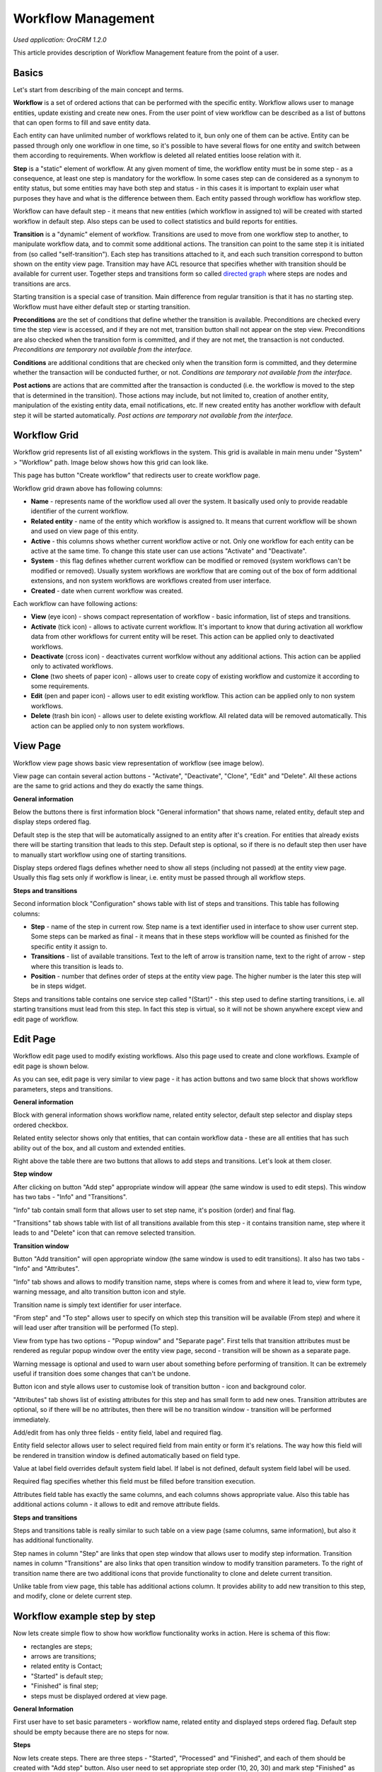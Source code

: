 Workflow Management
===================

*Used application: OroCRM 1.2.0*

This article provides description of Workflow Management feature from the point of a user.

Basics
------

Let's start from describing of the main concept and terms.

**Workflow** is a set of ordered actions that can be performed with the specific entity. Workflow allows user to
manage entities, update existing and create new ones. From the user point of view workflow can be described as a
list of buttons that can open forms to fill and save entity data.

Each entity can have unlimited number of workflows related to it, bun only one of them can be active.
Entity can be passed through only one workflow in one time, so it's possible to have several flows for one
entity and switch between them according to requirements. When workflow is deleted all related entities loose relation
with it.

**Step** is a "static" element of workflow. At any given moment of time, the workflow entity must be in some step -
as a consequence, at least one step is mandatory for the workflow. In some cases step can de considered
as a synonym to entity status, but some entities may have both step and status - in this cases it is important to
explain user what purposes they have and what is the difference between them. Each entity passed through workflow
has workflow step.

Workflow can have default step - it means that new entities (which workflow in assigned to) will be created with
started workflow in default step. Also steps can be used to collect statistics and build reports for entities.

**Transition** is a "dynamic" element of workflow. Transitions are used to move from one workflow step to another,
to manipulate workflow data, and to commit some additional actions. The transition can point to the same step
it is initiated from (so called "self-transition"). Each step has transitions attached to it,
and each such transition correspond to button shown on the entity view page. Transition may have ACL resource
that specifies whether with transition should be available for current user. Together steps and transitions form
so called `directed graph`_ where steps are nodes and transitions are arcs.

Starting transition is a special case of transition. Main difference from regular transition is that
it has no starting step. Workflow must have either default step or starting transition.

**Preconditions** are the set of conditions that define whether the transition is available.
Preconditions are checked every time the step view is accessed, and if they are not met, transition button
shall not appear on the step view. Preconditions are also checked when the transition form is committed,
and if they are not met, the transaction is not conducted.
*Preconditions are temporary not available from the interface.*

**Conditions** are additional conditions that are checked only when the transition form is committed,
and they determine whether the transaction will be conducted further, or not.
*Conditions are temporary not available from the interface.*

**Post actions** are actions that are committed after the transaction is conducted
(i.e. the workflow is moved to the step that is determined in the transition). Those actions may include,
but not limited to, creation of another entity, manipulation of the existing entity data, email notifications, etc.
If new created entity has another workflow with default step it will be started automatically.
*Post actions are temporary not available from the interface.*

.. _directed graph: http://en.wikipedia.org/wiki/Directed_graph


Workflow Grid
-------------

Workflow grid represents list of all existing workflows in the system. This grid is available in main menu
under "System" > "Workflow" path. Image below shows how this grid can look like.

.. image:: ./img/workflow_management/workflow_grid.png

This page has button "Create workflow" that redirects user to create workflow page.

Workflow grid drawn above has following columns:

* **Name** - represents name of the workflow used all over the system. It basically used only to provide readable
  identifier of the current workflow.

* **Related entity** - name of the entity which workflow is assigned to. It means that current workflow will be
  shown and used on view page of this entity.

* **Active** - this columns shows whether current workflow active or not. Only one workflow for each entity can
  be active at the same time. To change this state user can use actions "Activate" and "Deactivate".

* **System** - this flag defines whether current workflow can be modified or removed (system workflows can't be
  modified or removed). Usually system workflows are workflow that are coming out of the box of form additional
  extensions, and non system workflows are workflows created from user interface.

* **Created** - date when current workflow was created.

Each workflow can have following actions:

* **View** (eye icon) - shows compact representation of workflow - basic information, list of steps and transitions.

* **Activate** (tick icon) - allows to activate current workflow. It's important to know that during activation all
  workflow data from other workflows for current entity will be reset. This action can be applied only to
  deactivated workflows.

* **Deactivate** (cross icon) - deactivates current worfklow without any additional actions. This action can be applied
  only to activated workflows.

* **Clone** (two sheets of paper icon) - allows user to create copy of existing workflow and customize it according to
  some requirements.

* **Edit** (pen and paper icon) - allows user to edit existing workflow. This action can be applied only to
  non system workflows.

* **Delete** (trash bin icon) - allows user to delete existing workflow. All related data will be removed automatically.
  This action can be applied only to non system workflows.


View Page
---------

Workflow view page shows basic view representation of workflow (see image below).

.. image:: ./img/workflow_management/workflow_view.png

View page can contain several action buttons - "Activate", "Deactivate", "Clone", "Edit" and "Delete". All these
actions are the same to grid actions and they do exactly the same things.

**General information**

Below the buttons there is first information block "General information" that shows name, related entity,
default step and display steps ordered flag.

Default step is the step that will be automatically assigned to an entity after it's creation. For entities that
already exists there will be starting transition that leads to this step. Default step is optional, so if there is
no default step then user have to manually start workflow using one of starting transitions.

Display steps ordered flags defines whether need to show all steps (including not passed) at the entity view page.
Usually this flag sets only if workflow is linear, i.e. entity must be passed through all workflow steps.


**Steps and transitions**

Second information block "Configuration" shows table with list of steps and transitions.
This table has following columns:

* **Step** - name of the step in current row. Step name is a text identifier used in interface to show user current
  step. Some steps can be marked as final - it means that in these steps workflow will be counted as finished for
  the specific entity it assign to.

* **Transitions** - list of available transitions. Text to the left of arrow is transition name, text to the right of
  arrow - step where this transition is leads to.

* **Position** - number that defines order of steps at the entity view page. The higher number is the later this step
  will be in steps widget.

Steps and transitions table contains one service step called "(Start)" - this step used to define starting transitions,
i.e. all starting transitions must lead from this step. In fact this step is virtual, so it will not be shown
anywhere except view and edit page of workflow.


Edit Page
---------

Workflow edit page used to modify existing workflows. Also this page used to create and clone workflows. Example
of edit page is shown below.

.. image:: ./img/workflow_management/workflow_edit_overview.png

As you can see, edit page is very similar to view page - it has action buttons and two same block that shows
workflow parameters, steps and transitions.

**General information**

Block with general information shows workflow name, related entity selector, default step selector and
display steps ordered checkbox.

Related entity selector shows only that entities, that can contain workflow data - these are all entities that has
such ability out of the box, and all custom and extended entities.

Right above the table there are two buttons that allows to add steps and transitions. Let's look at them closer.


**Step window**

After clicking on button "Add step" appropriate window will appear (the same window is used to edit steps).
This window has two tabs - "Info" and "Transitions".

.. image:: ./img/workflow_management/workflow_edit_step_info.png

"Info" tab contain small form that allows user to set step name, it's position (order) and final flag.

.. image:: ./img/workflow_management/workflow_edit_step_transitions.png

"Transitions" tab shows table with list of all transitions available from this step - it contains transition name,
step where it leads to and "Delete" icon that can remove selected transition.


**Transition window**

Button "Add transition" will open appropriate window (the same window is used to edit transitions). It also has
two tabs - "Info" and "Attributes".

.. image:: ./img/workflow_management/workflow_edit_transition_info.png

"Info" tab shows and allows to modify transition name, steps where is comes from and where it lead to, view form type,
warning message, and alto transition button icon and style.

Transition name is simply text identifier for user interface.

"From step" and "To step" allows user to specify on which step this transition will be available (From step)
and where it will lead user after transition will be performed (To step).

View from type has two options - "Popup window" and "Separate page". First tells that transition attributes must be
rendered as regular popup window over the entity view page, second - transition will be shown as a separate page.

Warning message is optional and used to warn user about something before performing of transition. It can be extremely
useful if transition does some changes that can't be undone.

Button icon and style allows user to customise look of transition button - icon and background color.

.. image:: ./img/workflow_management/workflow_edit_transition_attributes.png

"Attributes" tab shows list of existing attributes for this step and has small form to add new ones.
Transition attributes are optional, so if there will be no attributes, then there will be no transition window -
transition will be performed immediately.

Add/edit from has only three fields - entity field, label and required flag.

Entity field selector allows user
to select required field from main entity or form it's relations. The way how this field will be rendered in
transition window is defined automatically based on field type.

Value at label field overrides default system field label. If label is not defined, default system field label
will be used.

Required flag specifies whether this field must be filled before transition execution.

Attributes field table has exactly the same columns, and each columns shows appropriate value. Also this table has
additional actions column - it allows to edit and remove attribute fields.


**Steps and transitions**

Steps and transitions table is really similar to such table on a view page (same columns, same information), but also
it has additional functionality.

Step names in column "Step" are links that open step window that allows user to modify step information.
Transition names in column "Transitions" are also links that open transition window to modify transition parameters.
To the right of transition name there are two additional icons that provide functionality to clone and delete
current transition.

Unlike table from view page, this table has additional actions column. It provides ability to add new transition
to this step, and modify, clone or delete current step.


Workflow example step by step
-----------------------------

Now lets create simple flow to show how workflow functionality works in action. Here is schema of this flow:

.. image:: ./img/workflow_management/workflow_example_schema.png

* rectangles are steps;
* arrows are transitions;
* related entity is Contact;
* "Started" is default step;
* "Finished" is final step;
* steps must be displayed ordered at view page.

**General Information**

First user have to set basic parameters -  workflow name, related entity and displayed steps ordered flag. Default step
should be empty because there are no steps for now.

.. image:: ./img/workflow_management/workflow_example_general_information.png

**Steps**

Now lets create steps. There are three steps - "Started", "Processed" and "Finished", and each of them
should be created with "Add step" button. Also user need to set appropriate step order (10, 20, 30) and mark step
"Finished" as final step.

Step "Started":

.. image:: ./img/workflow_management/workflow_example_step_1.png

Step "Processed":

.. image:: ./img/workflow_management/workflow_example_step_2.png

Step "Finished":

.. image:: ./img/workflow_management/workflow_example_step_3.png

Now user can select step "Started" as default step, and whole page should look like image below.

.. image:: ./img/workflow_management/workflow_example_all_steps.png

**Transitions**

Next four transitions must be created - "Process", "Finish", "Restart" and "Reset". They can be created either using
"Add transition" button or with appropriate action with plus icon from steps and transitions table.

Transition attributes and parameters:

* Process - First Name (required), Middle Name, Last Name (required);
* Finish - Assign To, Reports To;
* Restart - no attributes, must have confirmation;
* Reset - no attributes, must have confirmation.

Transition "Process":

.. image:: ./img/workflow_management/workflow_example_transition_1_1.png
.. image:: ./img/workflow_management/workflow_example_transition_1_2.png

Transition "Finish":

.. image:: ./img/workflow_management/workflow_example_transition_2_1.png
.. image:: ./img/workflow_management/workflow_example_transition_2_2.png

Transition "Restart":

.. image:: ./img/workflow_management/workflow_example_transition_3.png

Transition "Reset":

.. image:: ./img/workflow_management/workflow_example_transition_4.png

**Saving and activation**

Now when all steps and transitions are created workflow finally can be saved. Lets click "Save and close" button - and
workflow will be saved. If this is a first workflow for custom or extended entity then saving might take some time
(up to 1 minute).

After saving user will be redirected to workflow view page - here there is short description of created flow. But now
this workflow is inactive, so to it must be activated first. To do that user must click button "Activate" at the top
of view page and confirm activation (also activate action can be executed from workflow grid).

Here is how view page should look like.

.. image:: ./img/workflow_management/workflow_example_view.png

And now user can return to the workflow grid and ensure that new flow is there and it marked as active.

.. image:: ./img/workflow_management/workflow_example_grid.png

**Testing**

Finally, user need to test that this flow is actually works. Here is it's schema:

.. image:: ./img/workflow_management/workflow_example_schema.png

For current flow there are two cases - when new entity is created, and when existing entity is used. For new entity
workflow will be automatically started with default step, and for existing entity user have to start it manually
using start workflow button on entity view page. For this flow it will look like this:

.. image:: ./img/workflow_management/workflow_testing_no_workflow.png

After clicking on it workflow will be started. View page shows steps widget with the list of all workflow steps
(black are passed steps, greed is current step, grey are not passed steps) and transition buttons.
Now entity is in step "Started" and transition "Process" is available.

.. image:: ./img/workflow_management/workflow_testing_step_started.png

After clicking on Process transition button transition window appears. It shows three defined attributes with required
marks, and it allows to change values.

.. image:: ./img/workflow_management/workflow_testing_transition_process.png

Let's set Middle name to "Unknown" and click "Submit" - after that transition is performed, and now entity is in
step "Processed". Steps widget is changed, and there are two new transition buttons - "Finish" and "Restart".

.. image:: ./img/workflow_management/workflow_testing_step_processed.png

After clicking on Finish transition button transition window will appear - it looks the same to previous one,
but contains other fields.

.. image:: ./img/workflow_management/workflow_testing_transition_finish.png

Let's set some user and contact in appropriate fields, click "Submit" and ensure that appropriate fields in
contact were changed. Now entity is in step "Finished" and one transition "Reset" is available.

.. image:: ./img/workflow_management/workflow_testing_step_finished.png

Clicking on Reset transition button will show the confirmation that was configured in transition. The same confirmation
will appear for Restart transition from step "Processed".

.. image:: ./img/workflow_management/workflow_testing_confirmation_reset.png

And after clicking on OK button entity will be in step "Started" again with Process transition available.

.. image:: ./img/workflow_management/workflow_testing_step_started_again.png

Transitions can be executed any amount of times for the same entity, and all entered data will be stored at entity
fields.
